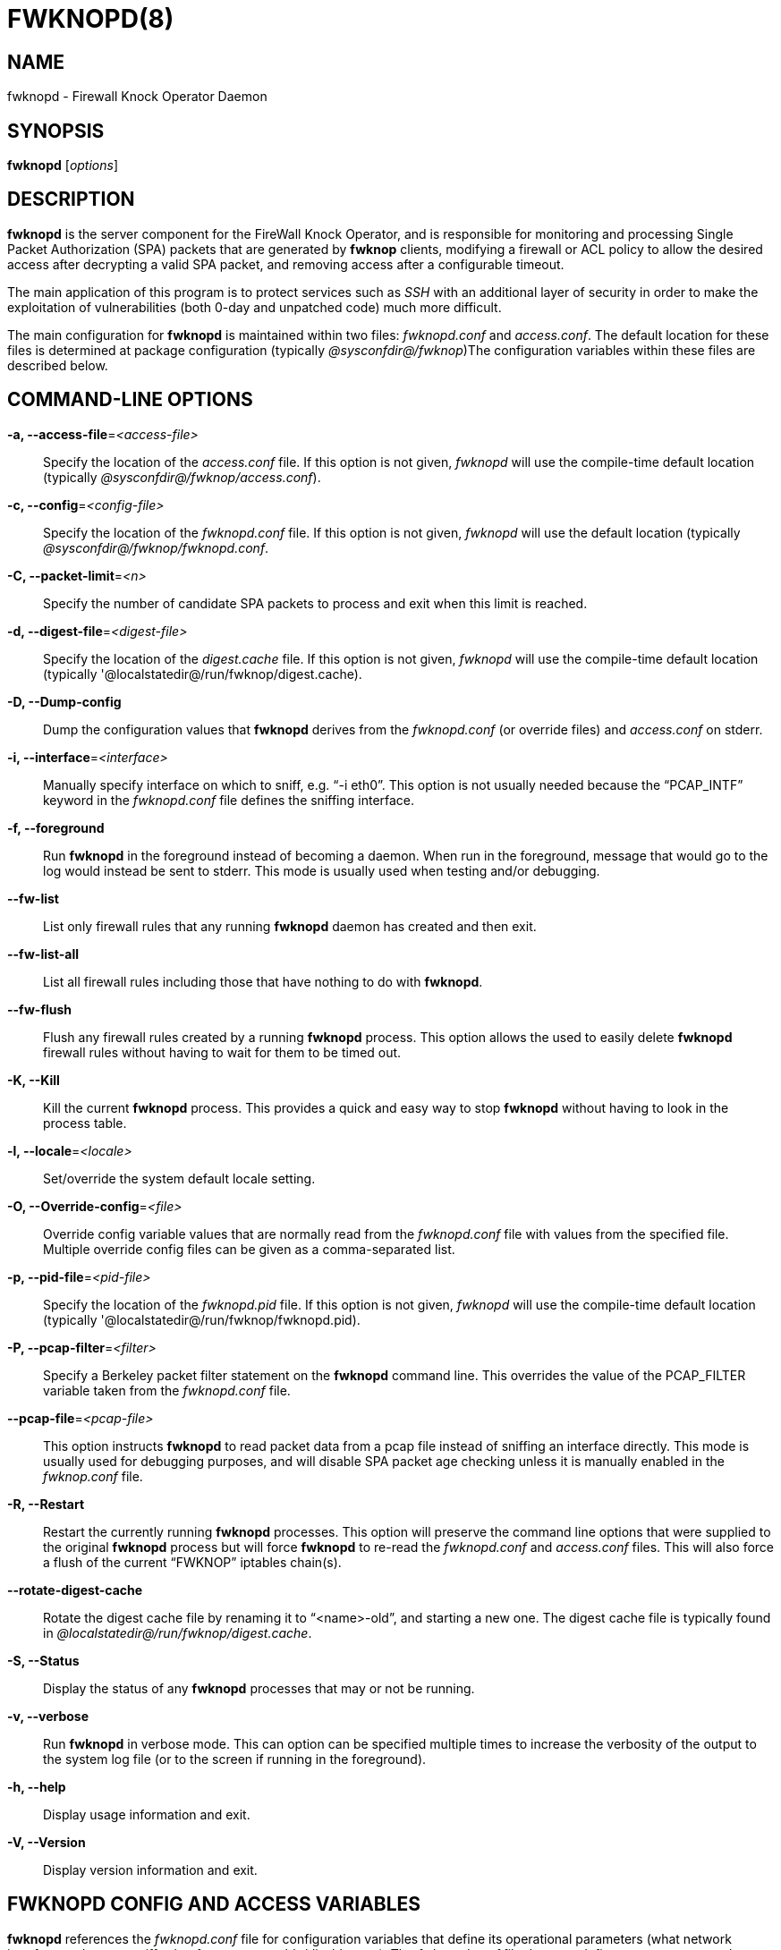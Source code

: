 :man source: Fwknop Server
:man manual: Fwknop Server

FWKNOPD(8)
==========


NAME
----
fwknopd - Firewall Knock Operator Daemon


SYNOPSIS
--------
*fwknopd* ['options']

DESCRIPTION
-----------
*fwknopd* is the server component for the FireWall Knock Operator, and
is responsible for monitoring and processing Single Packet Authorization
(SPA) packets that are generated by *fwknop* clients, modifying a firewall
or ACL policy to allow the desired access after decrypting a valid SPA packet,
and removing access after a configurable timeout.

The main application of this program is to protect services such as 'SSH'
with an additional layer of security in order to make the exploitation of
vulnerabilities (both 0-day and unpatched code) much more difficult.

The main configuration for *fwknopd* is maintained within two files:
'fwknopd.conf' and 'access.conf'.  The default location for these files
is determined at package configuration (typically '@sysconfdir@/fwknop')The
configuration variables within these files are described below.


COMMAND-LINE OPTIONS
--------------------
*-a, --access-file*='<access-file>'::
    Specify the location of the 'access.conf' file.  If this option is
    not given, 'fwknopd' will use the compile-time default location (typically
    '@sysconfdir@/fwknop/access.conf').

*-c, --config*='<config-file>'::
    Specify the location of the 'fwknopd.conf' file.  If this option is
    not given, 'fwknopd' will use the default location (typically
    '@sysconfdir@/fwknop/fwknopd.conf'.

*-C, --packet-limit*='<n>'::
    Specify the number of candidate SPA packets to process and exit when
    this limit is reached.

*-d, --digest-file*='<digest-file>'::
    Specify the location of the 'digest.cache' file.  If this option is
    not given, 'fwknopd' will use the compile-time default location (typically
    '@localstatedir@/run/fwknop/digest.cache).

*-D, --Dump-config*::
    Dump the configuration values that *fwknopd* derives from the
    'fwknopd.conf' (or override files) and 'access.conf' on stderr.

*-i, --interface*='<interface>'::
    Manually specify interface on which to sniff, e.g. ``-i eth0''.  This
    option is not usually needed because the ``PCAP_INTF'' keyword in the
    'fwknopd.conf' file defines the sniffing interface.

*-f, --foreground*::
    Run *fwknopd* in the foreground instead of becoming a daemon. When run
    in the foreground, message that would go to the log would instead be
    sent to stderr. This mode is usually used when testing and/or debugging.

*--fw-list*::
    List only firewall rules that any running *fwknopd* daemon has created
    and then exit.

*--fw-list-all*::
    List all firewall rules including those that have nothing to do with
    *fwknopd*.

*--fw-flush*::
    Flush any firewall rules created by a running *fwknopd* process.  This
    option allows the used to easily delete *fwknopd* firewall rules without
    having to wait for them to be timed out.

*-K, --Kill*::
    Kill the current *fwknopd* process.  This provides a quick and easy
    way to stop *fwknopd* without having to look in the process table.

*-l, --locale*='<locale>'::
   Set/override the system default locale setting.

*-O, --Override-config*='<file>'::
    Override config variable values that are normally read from the
    'fwknopd.conf' file with values from the specified file.  Multiple
    override config files can be given as a comma-separated list.

*-p, --pid-file*='<pid-file>'::
    Specify the location of the 'fwknopd.pid' file.  If this option is
    not given, 'fwknopd' will use the compile-time default location (typically
    '@localstatedir@/run/fwknop/fwknopd.pid).

*-P, --pcap-filter*='<filter>'::
    Specify a Berkeley packet filter statement on the *fwknopd* command
    line.  This overrides the value of the PCAP_FILTER variable taken
    from the 'fwknopd.conf' file.

*--pcap-file*='<pcap-file>'::
    This option instructs *fwknopd* to read packet data from a pcap file
    instead of sniffing an interface directly.  This mode is usually used for
    debugging purposes, and will disable SPA packet age checking unless it is
    manually enabled in the 'fwknop.conf' file.

*-R, --Restart*::
    Restart the currently running *fwknopd* processes.  This option
    will preserve the command line options that were supplied to the
    original *fwknopd* process but will force *fwknopd* to re-read the
    'fwknopd.conf' and 'access.conf' files.  This will also force a
    flush of the current ``FWKNOP'' iptables chain(s).

*--rotate-digest-cache*::
    Rotate the digest cache file by renaming it to ``<name>-old'', and
    starting a new one.  The digest cache file is typically found in
    '@localstatedir@/run/fwknop/digest.cache'.

*-S, --Status*::
    Display the status of any *fwknopd* processes that may or not be
    running.

*-v, --verbose*::
    Run *fwknopd* in verbose mode. This can option can be specified
    multiple times to increase the verbosity of the output to the system
    log file (or to the screen if running in the foreground).

*-h, --help*::
    Display usage information and exit.

*-V, --Version*::
    Display version information and exit.


FWKNOPD CONFIG AND ACCESS VARIABLES
-----------------------------------
*fwknopd* references the 'fwknopd.conf' file for configuration variables
that define its operational parameters (what network interface and port
to sniff, what features to enable/disable, etc.). The 'fwknopd.conf' file
does not define any access control directives. 

The access control directives are contained in the 'access.conf' file.
Access control directives define encryption keys and level of access that
is granted to an fwknop client that has generated the appropriate encrypted
SPA message.

FWKNOPD.CONF VARIABLES
~~~~~~~~~~~~~~~~~~~~~~
This section list the more prominent configuration variables used by
*fwknopd*.  It is not a complete list.  There are directives for the type
of firewall used by *fwknopd* (i.e. _iptables_, _ipfw_, or _pf_).  You will
want to make sure to check these to make sure they have appropriate values.
See the 'fwknopd.conf' file for the full list and corresponding details.

*PCAP_INTF* '<interface>'::
    Specify the ethernet interface on which *fwknopd* will sniff packets.

*ENABLE_PCAP_PROMISC* '<Y/N>'::
    By default *fwknopd* puts the pcap interface into promiscuous mode. Set
    this to ``N'' to disable that behavior (non-promiscuous).

*PCAP_FILTER* '<pcap filter spec>'::
    Define the filter used for 'PCAP' modes; *fwknopd* defaults to UDP
    port 62201.  However, if an *fwknop* client uses the *--rand-port* option
    to send the SPA packet over a random port, then this variable should be
    updated to something like ``udp dst portrange 10000-65535''.

*ENABLE_SPA_PACKET_AGING* '<Y/N>'::
    This instructs *fwknopd* to not honor SPA packets that have an old time
    stamp.  The value for ``old'' is defined by the ``MAX_SPA_PACKET_AGE''
    variable.  If ``ENABLE_SPA_PACKET_AGING'' is set to ``N'', *fwknopd*
    will not use the client time stamp at all.

*MAX_SPA_PACKET_AGE* '<seconds>'::
    Defines the maximum age (in seconds) that an SPA packet will be accepted.
    This requires that the client system is in relatively close time
    synchronization with the *fwknopd* server system (NTP is good).  The
    default age is 120 seconds (two minutes).

*ACCESS_EXPIRE* '<MM/DD/YYYY>'::
    Defines an expiration date for the access stanza in MM/DD/YYYY format.
    All SPA packets that match an expired stanza will be ignored.  This
    parameter is optional.

*ACCESS_EXPIRE_EPOCH* '<seconds>'::
    Defines an expiration date for the access stanza as the epoch time, and is
    useful if a more accurate expiration time needs to be given than the day
    resolution offered by the ACCESS_EXPIRE variable above.  All SPA packets
    that match an expired stanza will be ignored.  This parameter is optional.

*ENABLE_DIGEST_PERSISTENCE* '<Y/N>'::
    Track digest sums associated with previous SPA packets processed by
    *fwknopd*.  This allows digest sums to remain persistent across
    executions of *fwknopd*.  The default is ``Y''.  If set to ``N'',
    *fwknopd* will not check incoming SPA packet data against any
    previously save digests. It is a good idea to leave this feature on
    to reduce the possibility of being vulnerable to a replay attack.

*ENABLE_IPT_FORWARDING* '<Y/N>'::
    Allow SPA clients to request access to services through an iptables
    firewall instead of just to it (i.e. access through the FWKNOP_FORWARD
    chain instead of the INPUT chain).

*ENABLE_IPT_LOCAL_NAT* '>Y/N>'::
    Allow SPA clients to request access to a local socket via NAT.  This
    still puts an ACCEPT rule into the FWKNOP_INPUT chain, but a different
    port is translated via DNAT rules to the real one.  So, the user would
    do ``ssh -p <port>'' to access the local service (see the *--NAT-local*
    and *--NAT-rand-port* on the *fwknop* client command line).

*ENABLE_IPT_SNAT* '<Y/N>'::
    Set this to ``Y'' to enable a corresponding SNAT rule.  By default, if
    forwarding access is enabled (see the ``ENABLE_IPT_FORWARDING'' variable
    above), then *fwknopd* creates DNAT rules for incoming connections, but
    does not also complement these rules with SNAT rules at the same time.
    In some situations, internal systems may not have a route back out for
    the source address of the incoming connection, so it is necessary to
    also apply SNAT rules so that the internal systems see the IP of the
    internal interface where *fwknopd* is running.

*SNAT_TRANSLATE_IP* '<ip_address>'::
    Specify the IP address for SNAT.  This functionality is only enabled
    when ``ENABLE_IPT_SNAT'' is set to ``Y'' and by default SNAT rules are
    built with the MASQUERADE target (since then the internal IP does not
    have to be defined here in the 'fwknopd.conf' file), but if you want
    *fwknopd* to use the SNAT target, you must also define an IP address with
    the ``SNAT_TRANSLATE_IP'' variable.

*ENABLE_IPT_OUTPUT* '<Y/N>'::
    Add ACCEPT rules to the FWKNOP_OUTPUT chain. This is usually only useful
    if there are no state tracking rules to allow connection responses out
    and the OUTPUT chain has a default-drop stance.

*MAX_SNIFF_BYTES* '<bytes>'::
    Specify the the maximum number of bytes to sniff per frame.  1500
    is the default.

*FLUSH_IPT_AT_INIT* '<Y/N>'::
    Flush all existing rules in the fwknop chains at *fwknopd* start time.
    The default is ``Y''.

*FLUSH_IPT_AT_EXIT* '<Y/N>'::
    Flush all existing rules in the fwknop chains when *fwknopd* is stopped
    or otherwise exits cleanly.  The default is ``Y''.

*GPG_HOME_DIR* '<path>'::
    If GPG keys are used instead of a Rijndael symmetric key, this is
    the default GPG keys directory.  Note that each access block in
    'access.conf' can specify its own GPG directory to override
    this default. If not set here or in an 'access.conf' stanza, then
    the '$HOME/.gnupg' directory of the user running *fwknopd* (most
    likely root).

*LOCALE* '<locale>'::
    Set the locale (via the LC_ALL variable).  This can be set to override
    the default system locale.

*ENABLE_SPA_OVER_HTTP* '<Y/N>'::
    Allow *fwknopd* to acquire SPA data from HTTP requests (generated with
    the fwknop client in *--HTTP* mode).  Note that when this is enabled,
    the ``PCAP_FILTER'' variable would need to be updated to sniff traffic
    over TCP/80 connections and a web server should be running on the same
    server as *fwknopd*.

*ENABLE_TCP_SERVER* '<Y/N>'::
    Enable the fwknopd TCP server.  This is a "dummy" TCP server that will
     accept TCP connection requests on the specified TCPSERV_PORT.
     If set to "Y", fwknopd will fork off a child process to listen for, and
     accept incoming TCP request.  This server only accepts the
     request.  It does not otherwise communicate. This is only to allow the
     incoming SPA over TCP packet which is detected via PCAP. The connection
     is closed after 1 second regardless.
     Note that fwknopd still only gets its data via pcap, so the filter
     defined by PCAP_FILTER needs to be updated to include this TCP port.

*PCAP_DISPATCH_COUNT* '<count>'::
    Sets the number of packets that are processed when the *pcap_dispatch()*
    call is made.  The default is zero, since this allows *fwknopd* to process
    as many packets as possible in the corresponding callback where the SPA
    handling routine is called for packets that pass a set of prerequisite
    checks.  However, if *fwknopd* is running on a platform with an old
    version of libpcap, it may be necessary to change this value to a positive
    non-zero integer.  More information can be found in the *pcap_dispatch(3)*
    man page.

*PCAP_LOOP_SLEEP* '<microseconds'::
    Sets the number of microseconds to passed as an argument to usleep() in
    the pcap loop.  The default is 10000, or 1/10th of a second.

*TCPSERV_PORT* '<port>'::
    Set the port number that the ``dummy'' TCP server listens on. This server
    is only spawned when ``ENABLE_TCP_SERVER'' is set to ``Y''.

*SYSLOG_IDENTITY* '<identity>'::
    Override syslog identity on message logged by *fwknopd*.  The defaults
    are usually ok.

*SYSLOG_FACILITY* '<facility>'::
    Override syslog facility.  The ``SYSLOG_FACILITY'' variable can be set to
    one of ``LOG_LOCAL{0-7}'' or ``LOG_DAEMON'' (the default).


ACCESS.CONF VARIABLES
~~~~~~~~~~~~~~~~~~~~~
This section describes the access control directives in the 'access.conf'
file.  Theses directives define encryption keys and level of access that
is granted to *fwknop* clients that have generated the appropriate
encrypted message.

The 'access.conf' variables described below provide the access directives
for the SPA packets with a source (or embedded request) IP that matches an
address or network range defined by the ``SOURCE'' variable.  All variables
following ``SOURCE'' apply to the source 'stanza'.  Each ``SOURCE''
directive starts a new stanza.

*SOURCE*: '<IP,..,IP/NET,..,NET/ANY>'::
    This defines the source address from which the SPA packet will be
    accepted.  The string ``ANY'' is also accepted if a valid SPA packet
    should be honored from any source IP.  Every authorization stanza in
    'access.conf' definition must start with the ``SOURCE'' keyword.
    Networks should be specified in CIDR notation (e.g. ``192.168.10.0/24''),
    and individual IP addresses can be specified as well.  Also, multiple
    IP's and/or networks can be defined as a comma separated list (e.g.
    ``192.168.10.0/24,10.1.1.123'')

*OPEN_PORTS*: '<proto/port>,...,<proto/port>'::
    Define a set of ports and protocols (tcp or udp) that will be
    opened if a valid knock sequence is seen.  If this entry is not set,
    *fwknopd* will attempt to honor any proto/port request specified in the
    SPA data (unless of it matches any ``RESTRICT_PORTS'' entries). Multiple
    entries are comma-separated.

*RESTRICT_PORTS*: '<proto/port>,...,<proto/port>'::
    Define a set of ports and protocols (tcp or udp) that are explicitly
    *not* allowed regardless of the validity of the incoming SPA packet.
    Multiple entries are comma-separated.

*KEY*: '<password>'::
    Define the key used for decrypting an incoming SPA packet that is using
    its built-in (Rijndael) encryption.  This variable is required for
    all non-GPG-encrypted SPA packets.

*FW_ACCESS_TIMEOUT*: '<seconds>'::
    Define the length of time access will be granted by *fwknopd* through the
    firewall after a valid knock sequence from a source IP address.  If
    ``FW_ACCESS_TIMEOUT'' is not set then the default timeout of 30 seconds
    will automatically be set.

*ENCRYPTION_MODE*: '<mode>'::
    Specify the encryption mode when AES is used.  The default is CBC mode,
    but other modes can be selected such as OFB and CFB.  In general, it is
    recommended to not use this variable and leave it as the default.  Note
    that the string ``legacy'' can be specified in order to generate SPA
    packets with the old initialization vector strategy used by versions of
    *fwknop* before 2.5.  With the 2.5 release, *fwknop* generates
    initialization vectors in a manner that is compatible with OpenSSL.

*ENABLE_CMD_EXEC*: '<Y/N>'::
    This instructs *fwknopd* to accept complete commands that are contained
    within an authorization packet.  Any such command will be executed on
    the *fwknopd* server as the user specified by the ``CMD_EXEC_USER'' or
    as the user that started *fwknopd* if that is not set.

*CMD_EXEC_USER*: '<username>'::
     This specifies the user that will execute commands contained within a SPA
     packet.  If not specified, fwknopd will execute it as the user it is
     running as (most likely root). Setting this to a non-root user is highly
     recommended.

*REQUIRE_USERNAME*: '<username>'::
    Require a specific username from the client system as encoded in the SPA
    data.  This variable is optional and if not specified, the username data
    in the SPA data is ignored.

*REQUIRE_SOURCE_ADDRESS*: '<Y/N>'::
    Force all SPA packets to contain a real IP address within the
    encrypted data.  This makes it impossible to use the *-s* command
    line argument on the *fwknop* client command line, so either *-R* has
    to be used to automatically resolve the external address (if the
    client behind a NAT) or the client must know the external IP and set it
    via the *-a* argument.

*FORCE_NAT*: '<IP> <PORT>'::
    For any valid SPA packet, force the requested connection to be NAT'd
    through to the specified (usually internal) IP and port value.  This is
    useful if there are multiple internal systems running a service such as
    SSHD, and you want to give transparent access to only one internal system
    for each stanza in the access.conf file.  This way, multiple external
    users can each directly access only one internal system per SPA key.

*GPG_HOME_DIR*: '<path>'::
    Define the path to the GnuPG directory to be used by the *fwknopd*
    server.  If this keyword is not specified within 'access.conf' then
    *fwknopd* will default to using the '/root/.gnupg' directory for the
    server key(s) for incoming SPA packets handled by the matching
    'access.conf' stanza.

*GPG_DECRYPT_ID*: '<keyID>'::
    Define a GnuPG key ID to use for decrypting SPA messages that
    have been encrypted by an *fwknop* client.  This keyword is
    required for authentication that is based on GPG keys.  The GPG
    key ring on the client must have imported and signed the *fwknopd*
    server key, and vice versa.  It is ok to use a sensitive
    personal GPG key on the client, but each *fwknopd* server should
    have its own GPG key that is generated specifically for fwknop
    communications.  The reason for this is that the decryption
    password for the server key must be placed within the 'access.conf'
    file for *fwknopd* to function (it has to be able to decrypt SPA
    messages that have been encrypted with the server's public key).
    For more information on using fwknop with GnuPG keys, see the
    following link: ``http://www.cipherdyne.org/fwknop/docs/gpghowto.html''.

*GPG_DECRYPT_PW*: '<decrypt password>'::
    Specify the decryption password for the gpg key defined by the
    ``GPG_DECRYPT_ID'' above.  This is a required field for gpg-based
    authentication.

*GPG_ALLOW_NO_PW*: '<Y/N>'::
    Allow *fwknopd* to leverage a GnuPG key pair that does not have an
    associated password.  While this may sound like a controversial deployment
    mode, in automated environments it makes sense because "there is usually no
    way to store a password more securely than on the secret keyring itself"
    according to: ``http://www.gnupg.org/faq/GnuPG-FAQ.html#how-can-i-use-gnupg-in-an-automated-environment''.
    Using this feature and removing the passphrase from a GnuPG key pair is
    useful in some environments where libgpgme is forced to use gpg-agent
    and/or pinentry to collect a passphrase.

*GPG_REQUIRE_SIG*: '<Y/N>'::
    With this setting set to 'Y',  fwknopd check all GPG-encrypted SPA
    messages for a signature (signed by the sender's key).  If the incoming
    message is not signed, the decryption process will fail.  If not set, the
    default is 'N'.

*GPG_IGNORE_SIG_VERIFY_ERROR*: '<Y/N>'::
    Setting this will allow fwknopd to accept incoming GPG-encrypted packets
    that are signed, but the signature did not pass verification (i.e. the
    signer key was expired, etc.).  This setting only applies if the
    GPG_REQUIRE_SIG is also set to 'Y'.

*GPG_REMOTE_ID*: '<keyID,...,keyID>'::
    Define a list of gpg key ID's that are required to have signed
    any incoming SPA message that has been encrypted with the
    *fwknopd* server key.  This ensures that the verification of the
    remote user is accomplished via a strong cryptographic mechanism.
    This setting only applies if the ``GPG_REQUIRE_SIG'' is set to 'Y'.
    Separate multiple entries with a comma.


FILES
-----
*fwknopd.conf*::
The main configuration file for fwknop.

*access.conf*::
Defines all knock sequences and access control directives.


DEPENDENCIES
------------
The *fwknopd* daemon requires a functioning firewall on the underlying
operating system.  Supported firewalls as of the fwknop-2.0 release are
iptables, ipfw, and pf.


DIAGNOSTICS
-----------
*fwknopd* can be run in debug mode by combining the *-f, --foreground* and
the *-v, --verbose* command line options.  This will disable daemon mode
execution, and print verbose information to the screen on stderr as packets
are received.


SEE ALSO
--------
fwknop(8), iptables(8), libfko documentation.


AUTHOR
------
Damien Stuart <dstuart@dstuart.org>,
Michael Rash <mbr@cipherdyne.org>


CREDITS
-------
This ``C'' version of *fwknopd* was derived from the original Perl-based
version on which many people who are active in the open source community
have contributed.  See the 'CREDITS' file in the fwknop sources, or visit
'http://www.cipherdyne.org/fwknop/docs/contributors.html' to view the online
list of contributors.

The phrase ``Single Packet Authorization'' was coined by MadHat and Simple
Nomad at the BlackHat Briefings of 2005 (see: 'http://www.nmrc.org').


BUGS
----
Send bug reports to dstuart@dstuart.org or mbr@cipherdyne.org.  Suggestions
and/or comments are always welcome as well.


DISTRIBUTION
------------
*fwknopd* is distributed under the GNU General Public License (GPL), and
the latest version may be downloaded from 'http://www.cipherdyne.org'.


